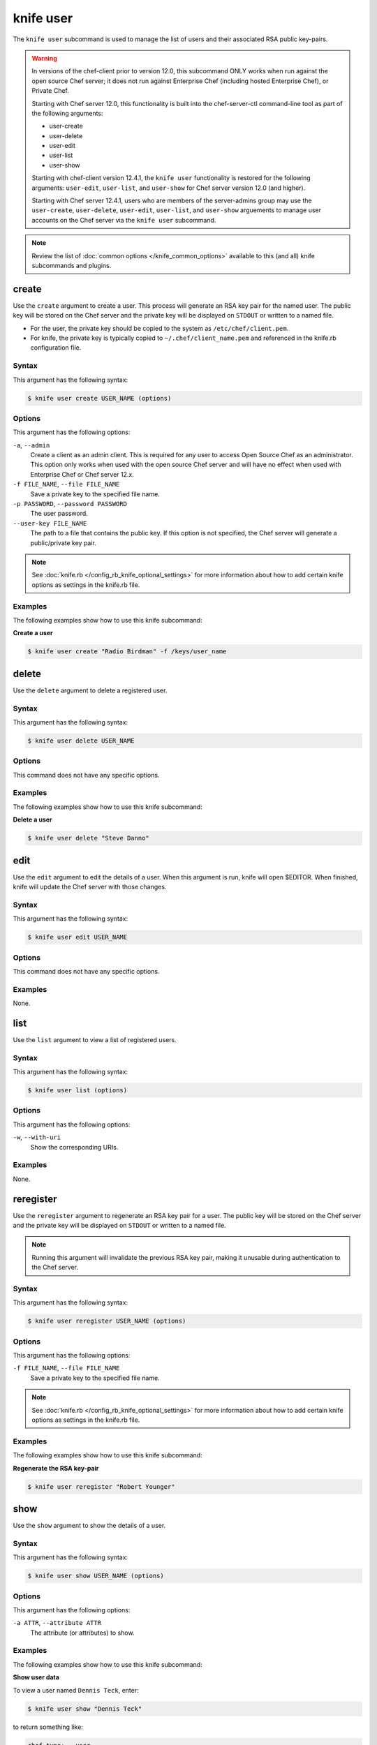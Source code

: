 

=====================================================
knife user 
=====================================================

.. tag knife_user_24

The ``knife user`` subcommand is used to manage the list of users and their associated RSA public key-pairs.

.. end_tag

.. warning:: .. tag notes_knife_user_limitations

             In versions of the chef-client prior to version 12.0, this subcommand ONLY works when run against the open source Chef server; it does not run against Enterprise Chef (including hosted Enterprise Chef), or Private Chef.

             Starting with Chef server 12.0, this functionality is built into the chef-server-ctl command-line tool as part of the following arguments:

             * user-create
             * user-delete
             * user-edit
             * user-list
             * user-show

             Starting with chef-client version 12.4.1, the ``knife user`` functionality is restored for the following arguments: ``user-edit``, ``user-list``, and ``user-show`` for Chef server version 12.0 (and higher).

             Starting with Chef server 12.4.1, users who are members of the server-admins group may use the ``user-create``, ``user-delete``, ``user-edit``, ``user-list``, and ``user-show`` arguements to manage user accounts on the Chef server via the ``knife user`` subcommand.

             .. end_tag

.. note:: .. tag knife_common_see_common_options_link

          Review the list of :doc:`common options </knife_common_options>` available to this (and all) knife subcommands and plugins.

          .. end_tag

create
=====================================================
.. tag knife_user_create

Use the ``create`` argument to create a user. This process will generate an RSA key pair for the named user. The public key will be stored on the Chef server and the private key will be displayed on ``STDOUT`` or written to a named file.

* For the user, the private key should be copied to the system as ``/etc/chef/client.pem``.
* For knife, the private key is typically copied to ``~/.chef/client_name.pem`` and referenced in the knife.rb configuration file.

.. end_tag

Syntax
-----------------------------------------------------
.. tag knife_user_create_syntax

This argument has the following syntax:

.. code-block:: bash

   $ knife user create USER_NAME (options)

.. end_tag

Options
-----------------------------------------------------
.. tag 3_1

This argument has the following options:

``-a``, ``--admin``
   Create a client as an admin client. This is required for any user to access Open Source Chef as an administrator. This option only works when used with the open source Chef server and will have no effect when used with Enterprise Chef or Chef server 12.x.

``-f FILE_NAME``, ``--file FILE_NAME``
   Save a private key to the specified file name.

``-p PASSWORD``, ``--password PASSWORD``
   The user password.

``--user-key FILE_NAME``
   The path to a file that contains the public key.  If this option is not specified, the Chef server will generate a public/private key pair.

.. end_tag

.. note:: .. tag knife_common_see_all_config_options

          See :doc:`knife.rb </config_rb_knife_optional_settings>` for more information about how to add certain knife options as settings in the knife.rb file.

          .. end_tag

Examples
-----------------------------------------------------
The following examples show how to use this knife subcommand:

**Create a user**

.. tag knife_user_create_summary

.. To create a new user named "Radio Birdman" with a private key saved to "/keys/user_name", enter:

.. code-block:: bash

   $ knife user create "Radio Birdman" -f /keys/user_name

.. end_tag

delete
=====================================================
.. tag knife_user_delete

Use the ``delete`` argument to delete a registered user.

.. end_tag

Syntax
-----------------------------------------------------
.. tag knife_user_delete_syntax

This argument has the following syntax:

.. code-block:: bash

   $ knife user delete USER_NAME

.. end_tag

Options
-----------------------------------------------------
This command does not have any specific options.

Examples
-----------------------------------------------------
The following examples show how to use this knife subcommand:

**Delete a user**

.. tag knife_user_delete_summary

.. To delete a user named "Steve Danno", enter:

.. code-block:: bash

   $ knife user delete "Steve Danno"

.. end_tag

edit
=====================================================
.. tag knife_user_edit

Use the ``edit`` argument to edit the details of a user. When this argument is run, knife will open $EDITOR. When finished, knife will update the Chef server with those changes.

.. end_tag

Syntax
-----------------------------------------------------
.. tag knife_user_edit_syntax

This argument has the following syntax:

.. code-block:: bash

   $ knife user edit USER_NAME

.. end_tag

Options
-----------------------------------------------------
This command does not have any specific options.

Examples
-----------------------------------------------------
None.

list
=====================================================
.. tag knife_user_list

Use the ``list`` argument to view a list of registered users.

.. end_tag

Syntax
-----------------------------------------------------
.. tag knife_user_list_syntax

This argument has the following syntax:

.. code-block:: bash

   $ knife user list (options)

.. end_tag

Options
-----------------------------------------------------
.. tag knife_user_list_options

This argument has the following options:

``-w``, ``--with-uri``
   Show the corresponding URIs.

.. end_tag

Examples
-----------------------------------------------------
None.

reregister
=====================================================
.. tag knife_user_reregister

Use the ``reregister`` argument to regenerate an RSA key pair for a user. The public key will be stored on the Chef server and the private key will be displayed on ``STDOUT`` or written to a named file.

.. note:: Running this argument will invalidate the previous RSA key pair, making it unusable during authentication to the Chef server.

.. end_tag

Syntax
-----------------------------------------------------
.. tag knife_user_reregister_syntax

This argument has the following syntax:

.. code-block:: bash

   $ knife user reregister USER_NAME (options)

.. end_tag

Options
-----------------------------------------------------
.. tag knife_user_reregister_options

This argument has the following options:

``-f FILE_NAME``, ``--file FILE_NAME``
   Save a private key to the specified file name.

.. end_tag

.. note:: .. tag knife_common_see_all_config_options

          See :doc:`knife.rb </config_rb_knife_optional_settings>` for more information about how to add certain knife options as settings in the knife.rb file.

          .. end_tag

Examples
-----------------------------------------------------
The following examples show how to use this knife subcommand:

**Regenerate the RSA key-pair**

.. tag knife_user_reregister_summary

.. To regenerate the RSA key pair for a user named "Robert Younger", enter:

.. code-block:: bash

   $ knife user reregister "Robert Younger"

.. end_tag

show
=====================================================
.. tag knife_user_show

Use the ``show`` argument to show the details of a user.

.. end_tag

Syntax
-----------------------------------------------------
.. tag knife_user_show_syntax

This argument has the following syntax:

.. code-block:: bash

   $ knife user show USER_NAME (options)

.. end_tag

Options
-----------------------------------------------------
.. tag knife_user_show_options

This argument has the following options:

``-a ATTR``, ``--attribute ATTR``
   The attribute (or attributes) to show.

.. end_tag

Examples
-----------------------------------------------------
The following examples show how to use this knife subcommand:

**Show user data**

.. tag knife_user_show_summary

To view a user named ``Dennis Teck``, enter:

.. code-block:: bash

   $ knife user show "Dennis Teck"

to return something like:

.. code-block:: bash

   chef_type:   user
   json_class:  Chef::User
   name:        Dennis Teck
   public_key:

.. end_tag

**Show user data as JSON**

.. tag knife_user_show_json

To view information in JSON format, use the ``-F`` common option as part of the command like this:

.. code-block:: bash

   $ knife user show "Dennis Teck" -F json

(Other formats available include ``text``, ``yaml``, and ``pp``, e.g. ``-F yaml`` for YAML.)

.. end_tag

